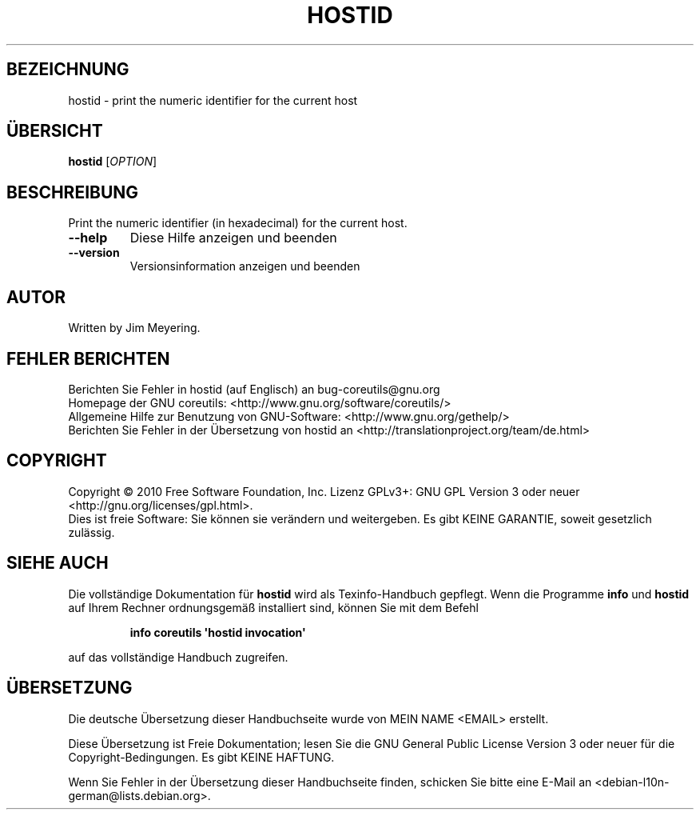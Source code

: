 .\" DO NOT MODIFY THIS FILE!  It was generated by help2man 1.35.
.\"*******************************************************************
.\"
.\" This file was generated with po4a. Translate the source file.
.\"
.\"*******************************************************************
.TH HOSTID 1 "April 2010" "GNU coreutils 8.5" "Dienstprogramme für Benutzer"
.SH BEZEICHNUNG
hostid \- print the numeric identifier for the current host
.SH ÜBERSICHT
\fBhostid\fP [\fIOPTION\fP]
.SH BESCHREIBUNG
.\" Add any additional description here
.PP
Print the numeric identifier (in hexadecimal) for the current host.
.TP 
\fB\-\-help\fP
Diese Hilfe anzeigen und beenden
.TP 
\fB\-\-version\fP
Versionsinformation anzeigen und beenden
.SH AUTOR
Written by Jim Meyering.
.SH "FEHLER BERICHTEN"
Berichten Sie Fehler in hostid (auf Englisch) an bug\-coreutils@gnu.org
.br
Homepage der GNU coreutils: <http://www.gnu.org/software/coreutils/>
.br
Allgemeine Hilfe zur Benutzung von GNU\-Software:
<http://www.gnu.org/gethelp/>
.br
Berichten Sie Fehler in der Übersetzung von hostid an
<http://translationproject.org/team/de.html>
.SH COPYRIGHT
Copyright \(co 2010 Free Software Foundation, Inc. Lizenz GPLv3+: GNU GPL
Version 3 oder neuer <http://gnu.org/licenses/gpl.html>.
.br
Dies ist freie Software: Sie können sie verändern und weitergeben. Es gibt
KEINE GARANTIE, soweit gesetzlich zulässig.
.SH "SIEHE AUCH"
Die vollständige Dokumentation für \fBhostid\fP wird als Texinfo\-Handbuch
gepflegt. Wenn die Programme \fBinfo\fP und \fBhostid\fP auf Ihrem Rechner
ordnungsgemäß installiert sind, können Sie mit dem Befehl
.IP
\fBinfo coreutils \(aqhostid invocation\(aq\fP
.PP
auf das vollständige Handbuch zugreifen.

.SH ÜBERSETZUNG
Die deutsche Übersetzung dieser Handbuchseite wurde von
MEIN NAME <EMAIL>
erstellt.

Diese Übersetzung ist Freie Dokumentation; lesen Sie die
GNU General Public License Version 3 oder neuer für die
Copyright-Bedingungen. Es gibt KEINE HAFTUNG.

Wenn Sie Fehler in der Übersetzung dieser Handbuchseite finden,
schicken Sie bitte eine E-Mail an <debian-l10n-german@lists.debian.org>.
